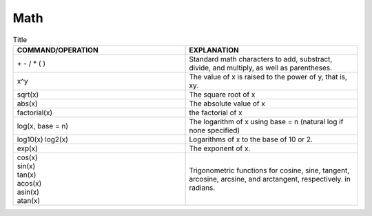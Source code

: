 Math
===================================================

.. list-table:: Title
    :widths: 50 50
    :header-rows: 1

    * - COMMAND/OPERATION                
      - EXPLANATION        
    * - \+ - / * ( )
      - Standard math characters to add, substract, divide, and multiply, as well as parentheses.
    * - x^y
      - The value of x is raised to the power of y, that is, xy.
    * - sqrt(x)
      - The square root of x
    * - abs(x)
      - The absolute value of x
    * - factorial(x)
      - the factorial of x
    * - log(x, base = n)
      - The logarithm of x using base = n (natural log if none specified)
    * - log10(x)
        log2(x)
      - Logarithms of x to the base of 10 or 2.
    * - exp(x)
      - The exponent of x.    
    * - | cos(x)
        | sin(x)
        | tan(x)
        | acos(x)
        | asin(x)
        | atan(x)

      - Trigonometric functions for cosine, sine, tangent, arcosine, arcsine, and arctangent, respectively. in radians.
